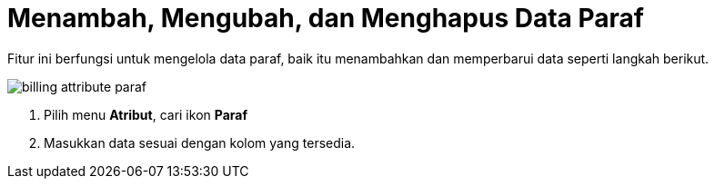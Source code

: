 = Menambah, Mengubah, dan Menghapus Data Paraf

Fitur ini berfungsi untuk mengelola data paraf, baik itu menambahkan dan memperbarui data seperti langkah berikut.

image::../images-billing/billing-attribute-paraf.png[align="center"]

1. Pilih menu *Atribut*, cari ikon *Paraf*
2. Masukkan data sesuai dengan kolom yang tersedia.
